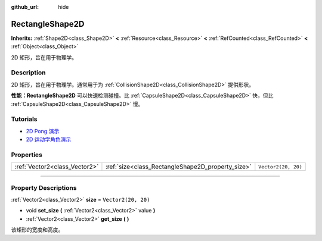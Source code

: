 :github_url: hide

.. DO NOT EDIT THIS FILE!!!
.. Generated automatically from Godot engine sources.
.. Generator: https://github.com/godotengine/godot/tree/master/doc/tools/make_rst.py.
.. XML source: https://github.com/godotengine/godot/tree/master/doc/classes/RectangleShape2D.xml.

.. _class_RectangleShape2D:

RectangleShape2D
================

**Inherits:** :ref:`Shape2D<class_Shape2D>` **<** :ref:`Resource<class_Resource>` **<** :ref:`RefCounted<class_RefCounted>` **<** :ref:`Object<class_Object>`

2D 矩形，旨在用于物理学。

.. rst-class:: classref-introduction-group

Description
-----------

2D 矩形，旨在用于物理学。通常用于为 :ref:`CollisionShape2D<class_CollisionShape2D>` 提供形状。

\ **性能：**\ **RectangleShape2D** 可以快速检测碰撞。比 :ref:`CapsuleShape2D<class_CapsuleShape2D>` 快，但比 :ref:`CapsuleShape2D<class_CapsuleShape2D>` 慢。

.. rst-class:: classref-introduction-group

Tutorials
---------

- `2D Pong 演示 <https://godotengine.org/asset-library/asset/121>`__

- `2D 运动学角色演示 <https://godotengine.org/asset-library/asset/113>`__

.. rst-class:: classref-reftable-group

Properties
----------

.. table::
   :widths: auto

   +-------------------------------+---------------------------------------------------+---------------------+
   | :ref:`Vector2<class_Vector2>` | :ref:`size<class_RectangleShape2D_property_size>` | ``Vector2(20, 20)`` |
   +-------------------------------+---------------------------------------------------+---------------------+

.. rst-class:: classref-section-separator

----

.. rst-class:: classref-descriptions-group

Property Descriptions
---------------------

.. _class_RectangleShape2D_property_size:

.. rst-class:: classref-property

:ref:`Vector2<class_Vector2>` **size** = ``Vector2(20, 20)``

.. rst-class:: classref-property-setget

- void **set_size** **(** :ref:`Vector2<class_Vector2>` value **)**
- :ref:`Vector2<class_Vector2>` **get_size** **(** **)**

该矩形的宽度和高度。

.. |virtual| replace:: :abbr:`virtual (This method should typically be overridden by the user to have any effect.)`
.. |const| replace:: :abbr:`const (This method has no side effects. It doesn't modify any of the instance's member variables.)`
.. |vararg| replace:: :abbr:`vararg (This method accepts any number of arguments after the ones described here.)`
.. |constructor| replace:: :abbr:`constructor (This method is used to construct a type.)`
.. |static| replace:: :abbr:`static (This method doesn't need an instance to be called, so it can be called directly using the class name.)`
.. |operator| replace:: :abbr:`operator (This method describes a valid operator to use with this type as left-hand operand.)`
.. |bitfield| replace:: :abbr:`BitField (This value is an integer composed as a bitmask of the following flags.)`
